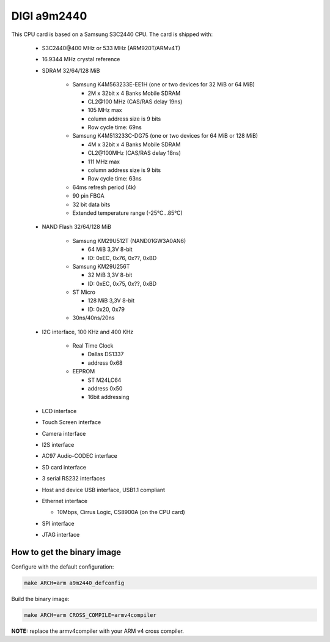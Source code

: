 DIGI a9m2440
============

This CPU card is based on a Samsung S3C2440 CPU. The card is shipped with:

  * S3C2440\@400 MHz or 533 MHz (ARM920T/ARMv4T)
  * 16.9344 MHz crystal reference
  * SDRAM 32/64/128 MiB

     * Samsung K4M563233E-EE1H (one or two devices for 32 MiB or 64 MiB)

       * 2M x 32bit x 4 Banks Mobile SDRAM
       * CL2\@100 MHz (CAS/RAS delay 19ns)
       * 105 MHz max
       * column address size is 9 bits
       *  Row cycle time: 69ns

     * Samsung K4M513233C-DG75 (one or two devices for 64 MiB or 128 MiB)

       * 4M x 32bit x 4 Banks Mobile SDRAM
       * CL2\@100MHz (CAS/RAS delay 18ns)
       * 111 MHz max
       * column address size is 9 bits
       * Row cycle time: 63ns

     * 64ms refresh period (4k)
     * 90 pin FBGA
     * 32 bit data bits
     * Extended temperature range (-25°C...85°C)

  * NAND Flash 32/64/128 MiB

     * Samsung KM29U512T (NAND01GW3A0AN6)

       * 64 MiB 3,3V 8-bit
       * ID: 0xEC, 0x76, 0x??, 0xBD

     * Samsung KM29U256T

       * 32 MiB 3,3V 8-bit
       * ID: 0xEC, 0x75, 0x??, 0xBD

     * ST Micro

       * 128 MiB 3,3V 8-bit
       * ID: 0x20, 0x79

     * 30ns/40ns/20ns

  * I2C interface, 100 KHz and 400 KHz

     * Real Time Clock

       * Dallas DS1337
       * address 0x68

     * EEPROM

       * ST M24LC64
       * address 0x50
       * 16bit addressing

  * LCD interface
  * Touch Screen interface
  * Camera interface
  * I2S interface
  * AC97 Audio-CODEC interface
  * SD card interface
  * 3 serial RS232 interfaces
  * Host and device USB interface, USB1.1 compliant
  * Ethernet interface

    * 10Mbps, Cirrus Logic, CS8900A (on the CPU card)

  * SPI interface
  * JTAG interface

How to get the binary image
---------------------------

Configure with the default configuration:

.. code-block:: sh

  make ARCH=arm a9m2440_defconfig

Build the binary image:

.. code-block:: sh

  make ARCH=arm CROSS_COMPILE=armv4compiler

**NOTE:** replace the armv4compiler with your ARM v4 cross compiler.
